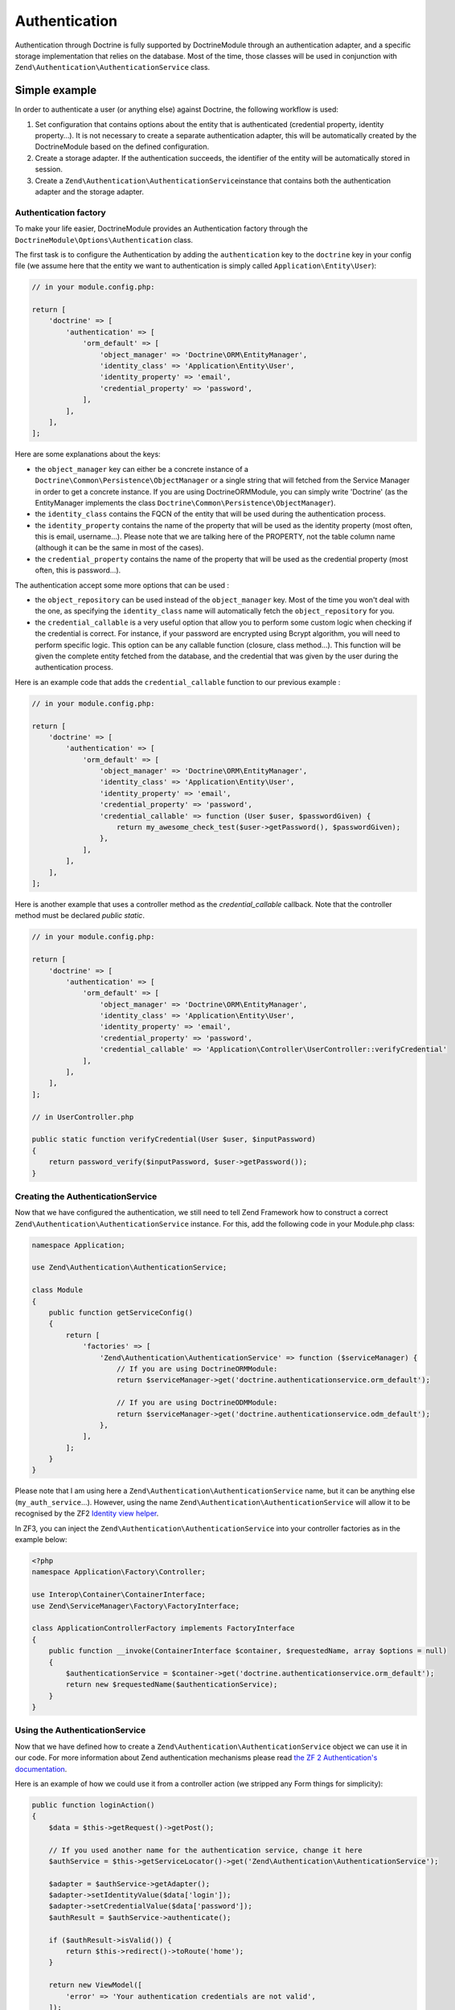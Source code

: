 Authentication
==============

Authentication through Doctrine is fully supported by DoctrineModule
through an authentication adapter, and a specific storage implementation
that relies on the database. Most of the time, those classes will be
used in conjunction with ``Zend\Authentication\AuthenticationService``
class.

Simple example
~~~~~~~~~~~~~~

In order to authenticate a user (or anything else) against Doctrine, the
following workflow is used:

1. Set configuration that contains options about the entity that is
   authenticated (credential property, identity property…). It is not
   necessary to create a separate authentication adapter, this will be
   automatically created by the DoctrineModule based on the defined
   configuration.
2. Create a storage adapter. If the authentication succeeds, the
   identifier of the entity will be automatically stored in session.
3. Create a ``Zend\Authentication\AuthenticationService``\ instance that
   contains both the authentication adapter and the storage adapter.

Authentication factory
^^^^^^^^^^^^^^^^^^^^^^

To make your life easier, DoctrineModule provides an Authentication
factory through the ``DoctrineModule\Options\Authentication`` class.

The first task is to configure the Authentication by adding the
``authentication`` key to the ``doctrine`` key in your config file (we
assume here that the entity we want to authentication is simply called
``Application\Entity\User``):

.. code:: php

    // in your module.config.php:

    return [
        'doctrine' => [
            'authentication' => [
                'orm_default' => [
                    'object_manager' => 'Doctrine\ORM\EntityManager',
                    'identity_class' => 'Application\Entity\User',
                    'identity_property' => 'email',
                    'credential_property' => 'password',
                ],
            ],
        ],
    ];

Here are some explanations about the keys:

-  the ``object_manager`` key can either be a concrete instance of a
   ``Doctrine\Common\Persistence\ObjectManager`` or a single string that
   will fetched from the Service Manager in order to get a concrete
   instance. If you are using DoctrineORMModule, you can simply write
   'Doctrine' (as the EntityManager implements the class
   ``Doctrine\Common\Persistence\ObjectManager``).
-  the ``identity_class`` contains the FQCN of the entity that will be
   used during the authentication process.
-  the ``identity_property`` contains the name of the property that will
   be used as the identity property (most often, this is email,
   username…). Please note that we are talking here of the PROPERTY, not
   the table column name (although it can be the same in most of the
   cases).
-  the ``credential_property`` contains the name of the property that
   will be used as the credential property (most often, this is
   password…).

The authentication accept some more options that can be used :

-  the ``object_repository`` can be used instead of the
   ``object_manager`` key. Most of the time you won't deal with the one,
   as specifying the ``identity_class`` name will automatically fetch
   the ``object_repository`` for you.
-  the ``credential_callable`` is a very useful option that allow you to
   perform some custom logic when checking if the credential is correct.
   For instance, if your password are encrypted using Bcrypt algorithm,
   you will need to perform specific logic. This option can be any
   callable function (closure, class method…). This function will be
   given the complete entity fetched from the database, and the
   credential that was given by the user during the authentication
   process.

Here is an example code that adds the ``credential_callable`` function
to our previous example :

.. code:: php

    // in your module.config.php:

    return [
        'doctrine' => [
            'authentication' => [
                'orm_default' => [
                    'object_manager' => 'Doctrine\ORM\EntityManager',
                    'identity_class' => 'Application\Entity\User',
                    'identity_property' => 'email',
                    'credential_property' => 'password',
                    'credential_callable' => function (User $user, $passwordGiven) {
                        return my_awesome_check_test($user->getPassword(), $passwordGiven);
                    },
                ],
            ],
        ],
    ];

Here is another example that uses a controller method as the
*credential\_callable* callback. Note that the controller method must be
declared *public static*.

.. code:: php

    // in your module.config.php:

    return [
        'doctrine' => [
            'authentication' => [
                'orm_default' => [
                    'object_manager' => 'Doctrine\ORM\EntityManager',
                    'identity_class' => 'Application\Entity\User',
                    'identity_property' => 'email',
                    'credential_property' => 'password',
                    'credential_callable' => 'Application\Controller\UserController::verifyCredential'
                ],
            ],
        ],
    ];

    // in UserController.php

    public static function verifyCredential(User $user, $inputPassword) 
    {
        return password_verify($inputPassword, $user->getPassword());
    }

Creating the AuthenticationService
^^^^^^^^^^^^^^^^^^^^^^^^^^^^^^^^^^

Now that we have configured the authentication, we still need to tell
Zend Framework how to construct a correct
``Zend\Authentication\AuthenticationService`` instance. For this, add
the following code in your Module.php class:

.. code:: php

    namespace Application;

    use Zend\Authentication\AuthenticationService;

    class Module
    {
        public function getServiceConfig()
        {
            return [
                'factories' => [
                    'Zend\Authentication\AuthenticationService' => function ($serviceManager) {
                        // If you are using DoctrineORMModule:
                        return $serviceManager->get('doctrine.authenticationservice.orm_default');

                        // If you are using DoctrineODMModule:
                        return $serviceManager->get('doctrine.authenticationservice.odm_default');
                    },
                ],
            ];
        }
    }

Please note that I am using here a
``Zend\Authentication\AuthenticationService`` name, but it can be
anything else (``my_auth_service``\ …). However, using the name
``Zend\Authentication\AuthenticationService`` will allow it to be
recognised by the ZF2 `Identity view
helper <https://framework.zend.com/manual/2.4/en/modules/zend.view.helpers.identity.html>`__.

In ZF3, you can inject the ``Zend\Authentication\AuthenticationService``
into your controller factories as in the example below:

.. code:: php

    <?php
    namespace Application\Factory\Controller;

    use Interop\Container\ContainerInterface;
    use Zend\ServiceManager\Factory\FactoryInterface;

    class ApplicationControllerFactory implements FactoryInterface
    {
        public function __invoke(ContainerInterface $container, $requestedName, array $options = null)
        {
            $authenticationService = $container->get('doctrine.authenticationservice.orm_default');
            return new $requestedName($authenticationService);
        }
    }

Using the AuthenticationService
^^^^^^^^^^^^^^^^^^^^^^^^^^^^^^^

Now that we have defined how to create a
``Zend\Authentication\AuthenticationService`` object we can use it in
our code. For more information about Zend authentication mechanisms
please read `the ZF 2 Authentication's
documentation <http://framework.zend.com/manual/2.4/en/modules/zend.authentication.intro.html>`__.

Here is an example of how we could use it from a controller action (we
stripped any Form things for simplicity):

.. code:: php

    public function loginAction()
    {
        $data = $this->getRequest()->getPost();

        // If you used another name for the authentication service, change it here
        $authService = $this->getServiceLocator()->get('Zend\Authentication\AuthenticationService');

        $adapter = $authService->getAdapter();
        $adapter->setIdentityValue($data['login']);
        $adapter->setCredentialValue($data['password']);
        $authResult = $authService->authenticate();

        if ($authResult->isValid()) {
            return $this->redirect()->toRoute('home');
        }

        return new ViewModel([
            'error' => 'Your authentication credentials are not valid',
        ]);
    }

Instead of ZF2, you can do like this in ZF3:

.. code:: php


    public function __construct(AuthenticationService $authenticationService)
    {
        $this->authenticationService = $authenticationService;
    }

    public function loginAction()
    {
        $data = $this->getRequest()->getPost();

        $adapter = $this->authenticationService->getAdapter();
        $adapter->setIdentity($data['login']);
        $adapter->setCredential($data['password']);
        $authResult = $this->authenticationService->authenticate();

        if ($authResult->isValid()) {
            return $this->redirect()->toRoute('home');
        }

        return new ViewModel([
            'error' => 'Your authentication credentials are not valid',
        ]);
    }

Of course, doing this in the controller is not the best practice, and
you'd better move that kind of logic to a service layer. But this is how
it works.

Note that when the authentication is valid, we first get the identity :

.. code:: php

    $identity = $authenticationResult->getIdentity();

This will return the full entity (in our case, an
``Application\Entity\User`` instance). However, storing a full entity in
session is not a recommended practice. That's why, when writing the
identity :

.. code:: php

    $authService->getStorage()->write($identity);

The storage automatically extracts ONLY the identifier values and only
store this in session (this avoid to store in session a serialized
entity, which is a bad practice). Later, when you want to retrieve the
logged user :

.. code:: php

    $authenticationService = $services->get('Zend\Authentication\AuthenticationService');
    $authenticatedUser = $authenticationService->getIdentity();

The authentication storage will automatically handle the conversion from
saved data to managed entity and the opposite. It will avoid serializing
entities since that is a strongly discouraged practice.

View helper and controller helper
^^^^^^^^^^^^^^^^^^^^^^^^^^^^^^^^^

You may also need to know if there is an authenticated user within your
other controllers or in views. ZF2 provides a controller plugin and a
view helper you may use.

Here is how you use it in your controller :

.. code:: php

    public function testAction()
    {
        if ($user = $this->identity()) {
            // someone is logged !
        } else {
            // not logged in
        }
    }

And in your view :

.. code:: php

    <?php
        if ($user = $this->identity()) {
            echo 'Logged in as ' . $this->escapeHtml($user->getUsername());
        } else {
            echo 'Not logged in';
        }
    ?>

